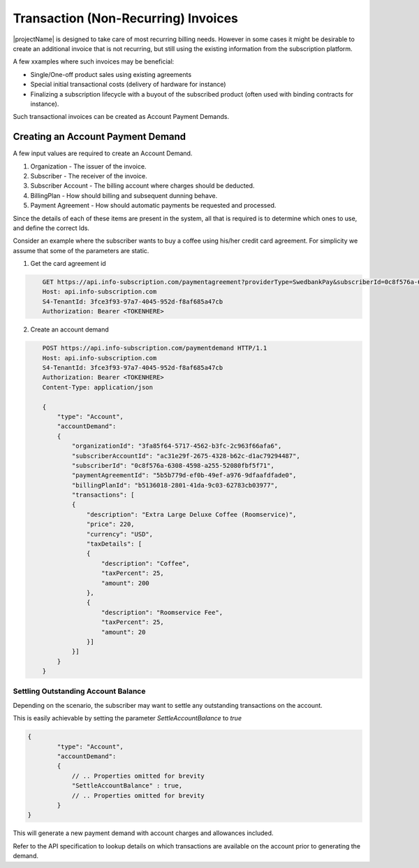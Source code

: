 .. _standalone-paymentdemands:

*************************************
Transaction (Non-Recurring) Invoices
*************************************

|projectName| is designed to take care of most recurring billing needs. 
However in some cases it might be desirable to create an additional invoice that is not recurring, but still using the existing information from the subscription platform.

A few xxamples where such invoices may be beneficial:

- Single/One-off product sales using existing agreements
- Special initial transactional costs (delivery of hardware for instance)
- Finalizing a subscription lifecycle with a buyout of the subscribed product (often used with binding contracts for instance).

Such transactional invoices can be created as Account Payment Demands.

Creating an Account Payment Demand
===================================
A few input values are required to create an Account Demand.

#. Organization - The issuer of the invoice.
#. Subscriber - The receiver of the invoice.
#. Subscriber Account - The billing account where charges should be deducted.
#. BillingPlan - How should billing and subsequent dunning behave.
#. Payment Agreement - How should automatic payments be requested and processed.

Since the details of each of these items are present in the system, all that is required is to determine which ones to use, and define the correct Ids.

Consider an example where the subscriber wants to buy a coffee using his/her credit card agreement.
For simplicity we assume that some of the parameters are static.

1. Get the card agreement id

.. code-block:: http
    :name: Get Card Agreement

        GET https://api.info-subscription.com/paymentagreement?providerType=SwedbankPay&subscriberId=0c8f576a-6308-4598-a255-52080fbf5f71 HTTP/1.1
        Host: api.info-subscription.com
        S4-TenantId: 3fce3f93-97a7-4045-952d-f8af685a47cb
        Authorization: Bearer <TOKENHERE>

2. Create an account demand

.. code-block:: http
    :name: Create Account Payment Demand

        POST https://api.info-subscription.com/paymentdemand HTTP/1.1
        Host: api.info-subscription.com
        S4-TenantId: 3fce3f93-97a7-4045-952d-f8af685a47cb
        Authorization: Bearer <TOKENHERE>
        Content-Type: application/json

        {
            "type": "Account",
            "accountDemand": 
            {
                "organizationId": "3fa85f64-5717-4562-b3fc-2c963f66afa6",
                "subscriberAccountId": "ac31e29f-2675-4328-b62c-d1ac79294487",
                "subscriberId": "0c8f576a-6308-4598-a255-52080fbf5f71",
                "paymentAgreementId": "5b5b779d-ef0b-49ef-a976-9dfaafdfade0",
                "billingPlanId": "b5136018-2801-41da-9c03-62783cb03977",
                "transactions": [
                {
                    "description": "Extra Large Deluxe Coffee (Roomservice)",
                    "price": 220,
                    "currency": "USD",
                    "taxDetails": [
                    {
                        "description": "Coffee",
                        "taxPercent": 25,
                        "amount": 200
                    },
                    {
                        "description": "Roomservice Fee",
                        "taxPercent": 25,
                        "amount": 20
                    }]
                }]
            }
        }


Settling Outstanding Account Balance
------------------------------------
Depending on the scenario, the subscriber may want to settle any outstanding transactions on the account.

This is easily achievable by setting the parameter `SettleAccountBalance` to `true`


.. code-block:: json

    {
            "type": "Account",
            "accountDemand": 
            {
                // .. Properties omitted for brevity
                "SettleAccountBalance" : true,
                // .. Properties omitted for brevity
            }
    }

This will generate a new payment demand with account charges and allowances included.

Refer to the API specification to lookup details on which transactions are available on the account prior to generating the demand.